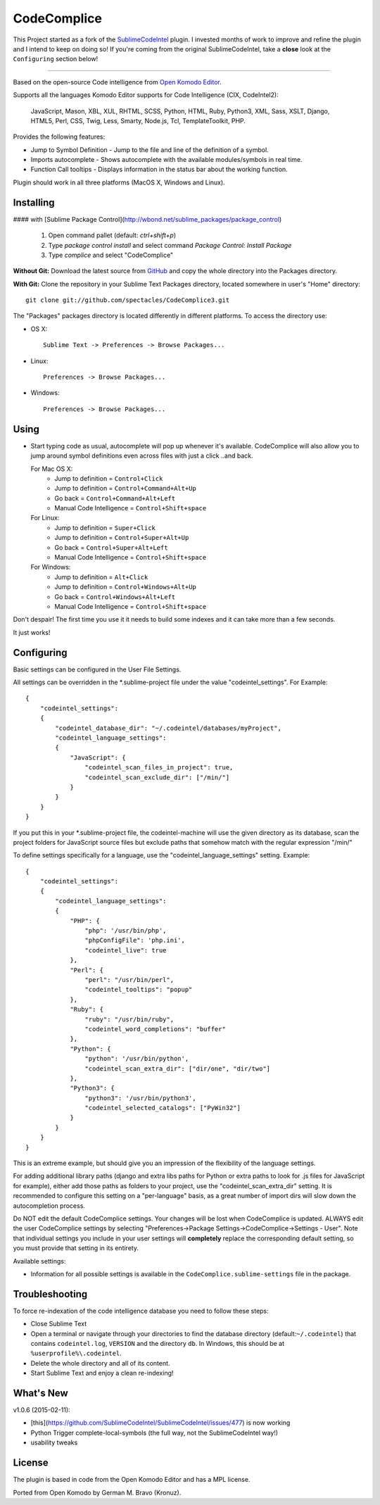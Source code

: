 CodeComplice
=================

This Project started as a fork of the `SublimeCodeIntel <https://github.com/SublimeCodeIntel/SublimeCodeIntel>`_ plugin.
I invested months of work to improve and refine the plugin and I intend to keep on doing so!
If you're coming from the original SublimeCodeIntel, take a **close** look at the ``Configuring`` section below!

---------------------------------------

Based on the open-source Code intelligence from `Open Komodo Editor <http://www.openkomodo.com/>`_.

Supports all the languages Komodo Editor supports for Code Intelligence (CIX, CodeIntel2):

    JavaScript, Mason, XBL, XUL, RHTML, SCSS, Python, HTML, Ruby, Python3, XML, Sass, XSLT, Django, HTML5, Perl, CSS, Twig, Less, Smarty, Node.js, Tcl, TemplateToolkit, PHP.

Provides the following features:

* Jump to Symbol Definition - Jump to the file and line of the definition of a symbol.
* Imports autocomplete - Shows autocomplete with the available modules/symbols in real time.
* Function Call tooltips - Displays information in the status bar about the working function.

Plugin should work in all three platforms (MacOS X, Windows and Linux).


Installing
----------

#### with [Sublime Package Control](http://wbond.net/sublime_packages/package_control)

 1. Open command pallet (default: `ctrl+shift+p`)
 2. Type `package control install` and select command `Package Control: Install Package`
 3. Type `complice` and select "CodeComplice"

**Without Git:** Download the latest source from `GitHub <http://github.com/spectacles/CodeComplice3>`_ and copy the whole directory into the Packages directory.

**With Git:** Clone the repository in your Sublime Text Packages directory, located somewhere in user's "Home" directory::

    git clone git://github.com/spectacles/CodeComplice3.git


The "Packages" packages directory is located differently in different platforms. To access the directory use:

* OS X::

    Sublime Text -> Preferences -> Browse Packages...

* Linux::

    Preferences -> Browse Packages...

* Windows::

    Preferences -> Browse Packages...


Using
-----

* Start typing code as usual, autocomplete will pop up whenever it's available. CodeComplice will also allow you to jump around symbol definitions even across files with just a click ..and back.

  For Mac OS X:
    * Jump to definition = ``Control+Click``
    * Jump to definition = ``Control+Command+Alt+Up``
    * Go back = ``Control+Command+Alt+Left``
    * Manual Code Intelligence = ``Control+Shift+space``

  For Linux:
    * Jump to definition = ``Super+Click``
    * Jump to definition = ``Control+Super+Alt+Up``
    * Go back = ``Control+Super+Alt+Left``
    * Manual Code Intelligence = ``Control+Shift+space``

  For Windows:
    * Jump to definition = ``Alt+Click``
    * Jump to definition = ``Control+Windows+Alt+Up``
    * Go back = ``Control+Windows+Alt+Left``
    * Manual Code Intelligence = ``Control+Shift+space``

Don't despair! The first time you use it it needs to build some indexes and it can take more than a few seconds.

It just works!


Configuring
-----------
Basic settings can be configured in the User File Settings.

All settings can be overridden in the *.sublime-project file under the value "codeintel_settings". For Example::

    {
        "codeintel_settings":
        {
            "codeintel_database_dir": "~/.codeintel/databases/myProject",
            "codeintel_language_settings":
            {
                "JavaScript": {
                    "codeintel_scan_files_in_project": true,
                    "codeintel_scan_exclude_dir": ["/min/"]
                }
            }
        }
    }

If you put this in your *.sublime-project file, the codeintel-machine will use the given directory as its database,
scan the project folders for JavaScript source files but exclude paths that somehow match with the regular expression "/min/"


To define settings specifically for a language, use the "codeintel_language_settings" setting. Example::

    {
        "codeintel_settings":
        {
            "codeintel_language_settings":
            {
                "PHP": {
                    "php": '/usr/bin/php',
                    "phpConfigFile": 'php.ini',
                    "codeintel_live": true
                },
                "Perl": {
                    "perl": "/usr/bin/perl",
                    "codeintel_tooltips": "popup"
                },
                "Ruby": {
                    "ruby": "/usr/bin/ruby",
                    "codeintel_word_completions": "buffer"
                },
                "Python": {
                    "python": '/usr/bin/python',
                    "codeintel_scan_extra_dir": ["dir/one", "dir/two"]
                },
                "Python3": {
                    "python3": '/usr/bin/python3',
                    "codeintel_selected_catalogs": ["PyWin32"]
                }
            }
        }
    }

This is an extreme example, but should give you an impression of the flexibility of the language settings.

For adding additional library paths (django and extra libs paths for Python or extra paths to look for .js files for JavaScript for example), either add those paths as folders to your project, use the "codeintel_scan_extra_dir" setting.
It is recommended to configure this setting on a "per-language" basis, as a great number of import dirs will slow down the autocompletion process.



Do NOT edit the default CodeComplice settings. Your changes will be lost when CodeComplice is updated. ALWAYS edit the user CodeComplice settings by selecting "Preferences->Package Settings->CodeComplice->Settings - User". Note that individual settings you include in your user settings will **completely** replace the corresponding default setting, so you must provide that setting in its entirety.

Available settings:

* Information for all possible settings is available in the ``CodeComplice.sublime-settings`` file in the package.


Troubleshooting
---------------

To force re-indexation of the code intelligence database you need to follow these steps:

* Close Sublime Text

* Open a terminal or navigate through your directories to find the database directory (default:``~/.codeintel``) that contains ``codeintel.log``, ``VERSION`` and the directory ``db``. In Windows, this should be at ``%userprofile%\.codeintel``.

* Delete the whole directory and all of its content.

* Start Sublime Text and enjoy a clean re-indexing!


What's New
----------

v1.0.6 (2015-02-11):

+ [this](https://github.com/SublimeCodeIntel/SublimeCodeIntel/issues/477) is now working

+ Python Trigger complete-local-symbols (the full way, not the SublimeCodeIntel way!)

+ usability tweaks


License
-------
The plugin is based in code from the Open Komodo Editor and has a MPL license.

Ported from Open Komodo by German M. Bravo (Kronuz).

